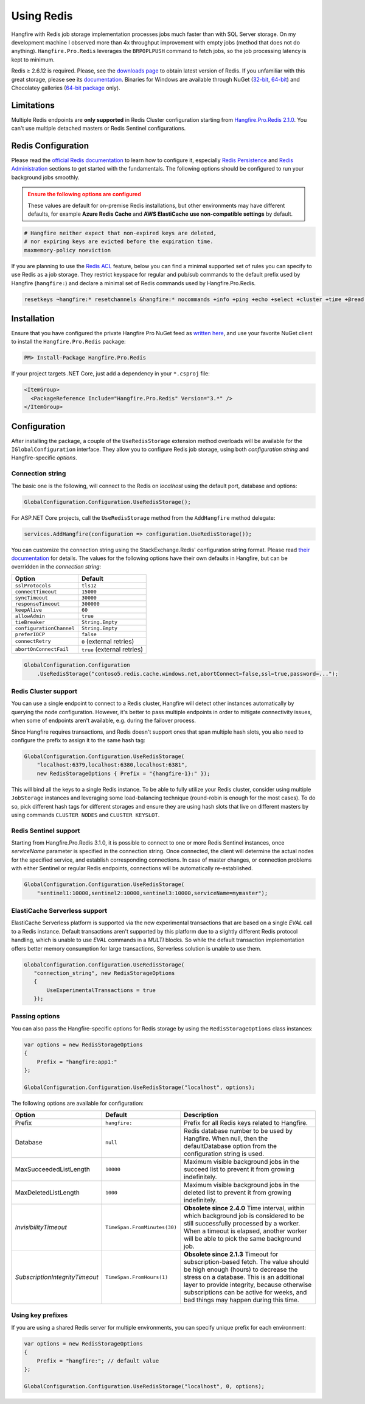 Using Redis
============

Hangfire with Redis job storage implementation processes jobs much faster than with SQL Server storage. On my development machine I observed more than 4x throughput improvement with empty jobs (method that does not do anything). ``Hangfire.Pro.Redis`` leverages the ``BRPOPLPUSH`` command to fetch jobs, so the job processing latency is kept to minimum.

.. image:: storage-compare.png
   :align: center

Redis ≥ 2.6.12 is required. Please, see the `downloads page <http://redis.io/download>`_ to obtain latest version of Redis. If you unfamiliar with this great storage, please see its `documentation <http://redis.io/documentation>`_. Binaries for Windows are available through NuGet (`32-bit <https://www.nuget.org/packages/Redis-32/>`_, `64-bit <https://www.nuget.org/packages/Redis-64/>`_) and Chocolatey galleries (`64-bit package <http://chocolatey.org/packages/redis-64>`_ only).

Limitations
------------

Multiple Redis endpoints are **only supported** in Redis Cluster configuration starting from `Hangfire.Pro.Redis 2.1.0 <https://www.hangfire.io/blog/2017/04/17/hangfire.pro.redis-2.1.0.html>`_. You can't use multiple detached masters or Redis Sentinel configurations.

Redis Configuration
--------------------

Please read the `official Redis documentation <http://redis.io/documentation>`_ to learn how to configure it, especially `Redis Persistence <http://redis.io/topics/persistence>`_ and `Redis Administration <http://redis.io/topics/admin>`_ sections to get started with the fundamentals. The following options should be configured to run your background jobs smoothly. 

.. admonition:: Ensure the following options are configured
   :class: warning

   These values are default for on-premise Redis installations, but other environments may have different defaults, for example **Azure Redis Cache** and **AWS ElastiCache** **use non-compatible settings** by default.  

.. code-block:: shell

   # Hangfire neither expect that non-expired keys are deleted,
   # nor expiring keys are evicted before the expiration time.
   maxmemory-policy noeviction

If you are planning to use the `Redis ACL <https://redis.io/docs/manual/security/acl/>`_ feature, below you can find a minimal supported set of rules you can specify to use Redis as a job storage. They restrict keyspace for regular and pub/sub commands to the default prefix used by Hangfire (``hangfire:``) and declare a minimal set of Redis commands used by Hangfire.Pro.Redis.

.. code-block:: shell

   resetkeys ~hangfire:* resetchannels &hangfire:* nocommands +info +ping +echo +select +cluster +time +@read +@write +@set +@sortedset +@list +@hash +@string +@pubsub +@transaction +@scripting

Installation
------------

Ensure that you have configured the private Hangfire Pro NuGet feed as `written here <https://www.hangfire.io/pro/downloads.html#configuring-feed>`_, and use your favorite NuGet client to install the ``Hangfire.Pro.Redis`` package:

.. code-block:: powershell

   PM> Install-Package Hangfire.Pro.Redis

If your project targets .NET Core, just add a dependency in your ``*.csproj`` file:

.. code-block:: xml

   <ItemGroup>
     <PackageReference Include="Hangfire.Pro.Redis" Version="3.*" />
   </ItemGroup>

Configuration
-------------

After installing the package, a couple of the ``UseRedisStorage`` extension method overloads will be available for the ``IGlobalConfiguration`` interface. They allow you to configure Redis job storage, using both *configuration string* and Hangfire-specific *options*.

Connection string
~~~~~~~~~~~~~~~~~

The basic one is the following, will connect to the Redis on *localhost* using the default port, database and options:

.. code-block:: csharp

   GlobalConfiguration.Configuration.UseRedisStorage();

For ASP.NET Core projects, call the ``UseRedisStorage`` method from the ``AddHangfire`` method delegate: 

.. code-block:: csharp

   services.AddHangfire(configuration => configuration.UseRedisStorage());

You can customize the connection string using the StackExchange.Redis' configuration string format. Please read `their documentation <https://stackexchange.github.io/StackExchange.Redis/Configuration>`_ for details. The values for the following options have their own defaults in Hangfire, but can be overridden in the *connection string*:

============================== ===========================
Option                         Default
============================== ===========================
``sslProtocols``               ``tls12``
``connectTimeout``             ``15000``
``syncTimeout``                ``30000``
``responseTimeout``            ``300000``
``keepAlive``                  ``60``
``allowAdmin``                 ``true``
``tieBreaker``                 ``String.Empty``
``configurationChannel``       ``String.Empty``
``preferIOCP``                 ``false``
``connectRetry``               ``0`` (external retries)
``abortOnConnectFail``         ``true`` (external retries)
============================== ===========================

.. code-block:: csharp

   GlobalConfiguration.Configuration
       .UseRedisStorage("contoso5.redis.cache.windows.net,abortConnect=false,ssl=true,password=...");

Redis Cluster support
~~~~~~~~~~~~~~~~~~~~~

You can use a single endpoint to connect to a Redis cluster, Hangfire will detect other instances automatically by querying the node configuration. However, it's better to pass multiple endpoints in order to mitigate connectivity issues, when some of endpoints aren't available, e.g. during the failover process.

Since Hangfire requires transactions, and Redis doesn't support ones that span multiple hash slots, you also need to configure the prefix to assign it to the same hash tag:

.. code-block:: csharp

   GlobalConfiguration.Configuration.UseRedisStorage(
       "localhost:6379,localhost:6380,localhost:6381",
       new RedisStorageOptions { Prefix = "{hangfire-1}:" });
       
This will bind all the keys to a single Redis instance. To be able to fully utilize your Redis cluster, consider using multiple ``JobStorage`` instances and leveraging some load-balancing technique (round-robin is enough for the most cases). To do so, pick different hash tags for different storages and ensure they are using hash slots that live on different masters by using commands ``CLUSTER NODES`` and ``CLUSTER KEYSLOT``.

Redis Sentinel support
~~~~~~~~~~~~~~~~~~~~~~

Starting from Hangfire.Pro.Redis 3.1.0, it is possible to connect to one or more Redis Sentinel instances, once `serviceName` parameter is specified in the connection string. Once connected, the client will determine the actual nodes for the specified service, and establish corresponding connections. In case of master changes, or connection problems with either Sentinel or regular Redis endpoints, connections will be automatically re-established.

.. code-block:: csharp

   GlobalConfiguration.Configuration.UseRedisStorage(
       "sentinel1:10000,sentinel2:10000,sentinel3:10000,serviceName=mymaster");

ElastiCache Serverless support
~~~~~~~~~~~~~~~~~~~~~~~~~~~~~~

ElastiCache Serverless platform is supported via the new experimental transactions that are based on a single `EVAL` call to a Redis instance. Default transactions aren't supported by this platform due to a slightly different Redis protocol handling, which is unable to use `EVAL` commands in a `MULTI` blocks. So while the default transaction implementation offers better memory consumption for large transactions, Serverless solution is unable to use them.

.. code-block:: csharp

   GlobalConfiguration.Configuration.UseRedisStorage(
      "connection_string", new RedisStorageOptions
      {
          UseExperimentalTransactions = true
      });

Passing options
~~~~~~~~~~~~~~~

You can also pass the Hangfire-specific options for Redis storage by using the ``RedisStorageOptions`` class instances:

.. code-block:: csharp

   var options = new RedisStorageOptions
   {
       Prefix = "hangfire:app1:"
   };

   GlobalConfiguration.Configuration.UseRedisStorage("localhost", options);

The following options are available for configuration:

============================== ============================ ===========
Option                         Default                      Description
============================== ============================ ===========
Prefix                         ``hangfire:``                Prefix for all Redis keys related to Hangfire.
Database                       ``null``                     Redis database number to be used by Hangfire. When null, then the defaultDatabase option from the configuration string is used.
MaxSucceededListLength         ``10000``                    Maximum visible background jobs in the succeed list to prevent it from growing indefinitely.
MaxDeletedListLength           ``1000``                     Maximum visible background jobs in the deleted list to prevent it from growing indefinitely.
*InvisibilityTimeout*          ``TimeSpan.FromMinutes(30)`` **Obsolete since 2.4.0**
                                                            Time interval, within which background job is considered to be still successfully processed by a worker. When a timeout is elapsed, another worker will be able to pick the same background job.
*SubscriptionIntegrityTimeout* ``TimeSpan.FromHours(1)``    **Obsolete since 2.1.3**
                                                            Timeout for subscription-based fetch. The value should be high enough (hours) to decrease the stress on a database. This is an additional layer to provide integrity, because otherwise subscriptions can be active for weeks, and bad things may happen during this time.
============================== ============================ ===========

Using key prefixes
~~~~~~~~~~~~~~~~~~~

If you are using a shared Redis server for multiple environments, you can specify unique prefix for each environment:

.. code-block:: c#

   var options = new RedisStorageOptions
   {
       Prefix = "hangfire:"; // default value
   };

   GlobalConfiguration.Configuration.UseRedisStorage("localhost", 0, options);
